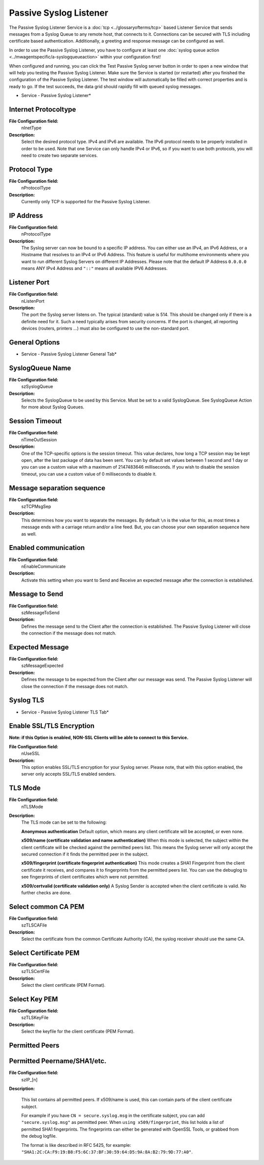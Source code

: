 Passive Syslog Listener
=======================

The Passive Syslog Listener Service is a :doc:`tcp <../glossaryofterms/tcp>` based Listener Service that sends
messages from a Syslog Queue to any remote host, that connects to it.
Connections can be secured with TLS including certificate based authentication.
Additionally, a greeting and response message can be configured as well.

In order to use the Passive Syslog Listener, you have to configure at least one
:doc:`syslog queue action <../mwagentspecific/a-syslogqueueaction>` within your configuration first!

When configured and running, you can click the Test Passive Syslog server button
in order to open a new window that will help you testing the Passive Syslog
Listener. Make sure the Service is started (or restarted) after you finished the
configuration of the Passive Syslog Listener. The test window will automatically
be filled with correct properties and is ready to go. If the test succeeds, the
data grid should rapidly fill with queued syslog messages.


.. image:: ../images/passivesysloglistener.png
   :width: 100%

* Service - Passive Syslog Listener*


Internet Protocoltype
^^^^^^^^^^^^^^^^^^^^^

**File Configuration field:**
  nInetType

**Description:**
  Select the desired protocol type. IPv4 and IPv6 are available. The IPv6
  protocol needs to be properly installed in order to be used. Note that one
  Service can only handle IPv4 or IPv6, so if you want to use both protocols,
  you will need to create two separate services.



Protocol Type
^^^^^^^^^^^^^

**File Configuration field:**
  nProtocolType

**Description:**
  Currently only TCP is supported for the Passive Syslog Listener.



IP Address
^^^^^^^^^^

**File Configuration field:**
  nProtocolType

**Description:**
  The Syslog server can now be bound to a specific IP address. You can either
  use an IPv4, an IPv6 Address, or a Hostname that resolves to an IPv4 or IPv6
  Address. This feature is useful for multihome environments where you want to
  run different Syslog Servers on different IP Addresses. Please note that the
  default IP Address ``0.0.0.0`` means ANY IPv4 Address and ``"::"`` means all available IPV6 Addresses.



Listener Port
^^^^^^^^^^^^^

**File Configuration field:**
  nListenPort

**Description:**
  The port the Syslog server listens on. The typical (standard) value is 514.
  This should be changed only if there is a definite need for it. Such a need
  typically arises from security concerns. If the port is changed, all
  reporting devices (routers, printers …) must also be configured to use the
  non-standard port.



General Options
^^^^^^^^^^^^^^^

.. image:: ../images/passivesysloglistener-general.png
   :width: 100%

* Service - Passive Syslog Listener General Tab*

SyslogQueue Name
^^^^^^^^^^^^^^^^

**File Configuration field:**
  szSyslogQueue

**Description:**
  Selects the SyslogQueue to be used by this Service. Must be set to a valid
  SyslogQueue. See SyslogQueue Action for more about Syslog Queues.



Session Timeout
^^^^^^^^^^^^^^^

**File Configuration field:**
  nTimeOutSession

**Description:**
  One of the TCP-specific options is the session timeout. This value declares,
  how long a TCP session may be kept open, after the last package of data has
  been sent. You can by default set values between 1 second and 1 day or you
  can use a custom value with a maximum of 2147483646 milliseconds. If you wish
  to disable the session timeout, you can use a custom value of 0 milliseconds
  to disable it.



Message separation sequence
^^^^^^^^^^^^^^^^^^^^^^^^^^^

**File Configuration field:**
  szTCPMsgSep

**Description:**
  This determines how you want to separate the messages. By default ``\n`` is the value for this, as most times a message ends with a carriage return
  and/or a line feed. But, you can choose your own separation sequence here as well.



Enabled communication
^^^^^^^^^^^^^^^^^^^^^

**File Configuration field:**
  nEnableCommunicate

**Description:**
  Activate this setting when you want to Send and Receive an expected
  message after the connection is established.



Message to Send
^^^^^^^^^^^^^^^

**File Configuration field:**
  szMessageToSend

**Description:**
  Defines the message send to the Client after the connection is
  established. The Passive Syslog Listener will close the connection if the
  message does not match.



Expected Message
^^^^^^^^^^^^^^^^

**File Configuration field:**
  szMessageExpected

**Description:**
  Defines the message to be expected from the Client after our message was
  send. The Passive Syslog Listener will close the connection if the message
  does not match.




Syslog TLS
^^^^^^^^^^

.. image:: ../images/passivesysloglistener-tls.png
   :width: 100%

* Service - Passive Syslog Listener TLS Tab*

Enable SSL/TLS Encryption
^^^^^^^^^^^^^^^^^^^^^^^^^

**Note: if this Option is enabled, NON-SSL Clients will be able to connect to this Service.**

**File Configuration field:**
  nUseSSL

**Description:**
  This option enables SSL/TLS encryption for your Syslog server. Please note,
  that with this option enabled, the server only accepts SSL/TLS enabled
  senders.



TLS Mode
^^^^^^^^

**File Configuration field:**
  nTLSMode

**Description:**
  The TLS mode can be set to the following:

  **Anonymous authentication**
  Default option, which means any client certificate will be accepted, or even
  none.

  **x509/name (certificate validation and name authentication)**
  When this mode is selected, the subject within the client certificate will be
  checked against the permitted peers list. This means the Syslog server will
  only accept the secured connection if it finds the permitted peer in the
  subject.

  **x509/fingerprint (certificate fingerprint authentication)**
  This mode creates a SHA1 Fingerprint from the client certificate it receives,
  and compares it to fingerprints from the permitted peers list. You can use the
  debuglog to see fingerprints of client certificates which were not permitted.

  **x509/certvalid (certificate validation only)**
  A Syslog Sender is accepted when the client certificate is valid. No further
  checks are done.



Select common CA PEM
^^^^^^^^^^^^^^^^^^^^

**File Configuration field:**
  szTLSCAFile

**Description:**
  Select the certificate from the common Certificate Authority (CA), the syslog
  receiver should use the same CA.



Select Certificate PEM
^^^^^^^^^^^^^^^^^^^^^^

**File Configuration field:**
  szTLSCertFile

**Description:**
  Select the client certificate (PEM Format).



Select Key PEM
^^^^^^^^^^^^^^

**File Configuration field:**
  szTLSKeyFile

**Description:**
  Select the keyfile for the client certificate (PEM Format).



Permitted Peers
^^^^^^^^^^^^^^^

Permitted Peername/SHA1/etc.
^^^^^^^^^^^^^^^^^^^^^^^^^^^^

**File Configuration field:**
  szIP_[n]

**Description:**

  This list contains all permitted peers. If x509/name is used, this can
  contain parts of the client certificate subject.

  For example if you have ``CN = secure.syslog.msg`` in the certificate subject, you can add ``"secure.syslog.msg"`` as permitted peer. When ``using x509/fingerprint``, this list holds a list of permitted SHA1 fingerprints. The fingerprints can either be generated with OpenSSL Tools, or
  grabbed from the debug logfile.

  The format is like described in RFC 5425, for example: ``"SHA1:2C:CA:F9:19:B8:F5:6C:37:BF:30:59:64:D5:9A:8A:B2:79:9D:77:A0"``.
